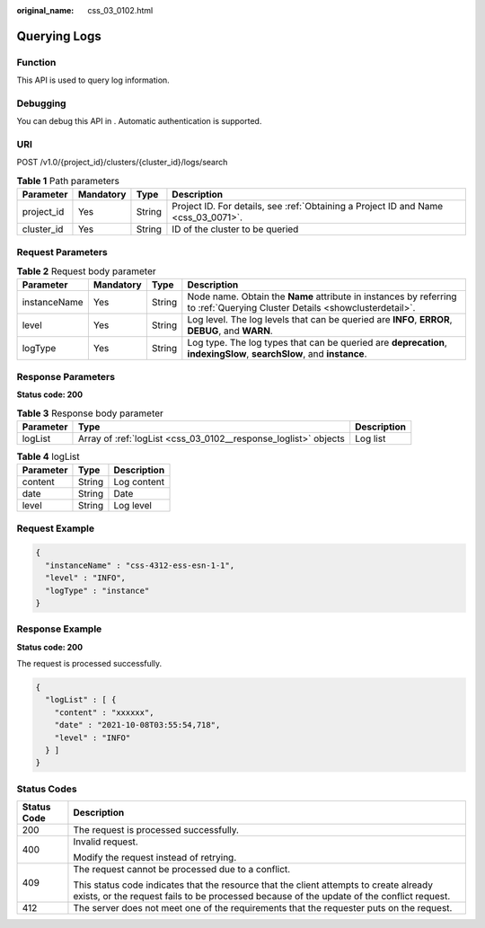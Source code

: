 :original_name: css_03_0102.html

.. _css_03_0102:

Querying Logs
=============

Function
--------

This API is used to query log information.

Debugging
---------

You can debug this API in . Automatic authentication is supported.

URI
---

POST /v1.0/{project_id}/clusters/{cluster_id}/logs/search

.. table:: **Table 1** Path parameters

   +------------+-----------+--------+------------------------------------------------------------------------------------+
   | Parameter  | Mandatory | Type   | Description                                                                        |
   +============+===========+========+====================================================================================+
   | project_id | Yes       | String | Project ID. For details, see :ref:`Obtaining a Project ID and Name <css_03_0071>`. |
   +------------+-----------+--------+------------------------------------------------------------------------------------+
   | cluster_id | Yes       | String | ID of the cluster to be queried                                                    |
   +------------+-----------+--------+------------------------------------------------------------------------------------+

Request Parameters
------------------

.. table:: **Table 2** Request body parameter

   +--------------+-----------+--------+----------------------------------------------------------------------------------------------------------------------------+
   | Parameter    | Mandatory | Type   | Description                                                                                                                |
   +==============+===========+========+============================================================================================================================+
   | instanceName | Yes       | String | Node name. Obtain the **Name** attribute in instances by referring to :ref:`Querying Cluster Details <showclusterdetail>`. |
   +--------------+-----------+--------+----------------------------------------------------------------------------------------------------------------------------+
   | level        | Yes       | String | Log level. The log levels that can be queried are **INFO**, **ERROR**, **DEBUG**, and **WARN**.                            |
   +--------------+-----------+--------+----------------------------------------------------------------------------------------------------------------------------+
   | logType      | Yes       | String | Log type. The log types that can be queried are **deprecation**, **indexingSlow**, **searchSlow**, and **instance**.       |
   +--------------+-----------+--------+----------------------------------------------------------------------------------------------------------------------------+

Response Parameters
-------------------

**Status code: 200**

.. table:: **Table 3** Response body parameter

   +-----------+-----------------------------------------------------------------+-------------+
   | Parameter | Type                                                            | Description |
   +===========+=================================================================+=============+
   | logList   | Array of :ref:`logList <css_03_0102__response_loglist>` objects | Log list    |
   +-----------+-----------------------------------------------------------------+-------------+

.. _css_03_0102__response_loglist:

.. table:: **Table 4** logList

   ========= ====== ===========
   Parameter Type   Description
   ========= ====== ===========
   content   String Log content
   date      String Date
   level     String Log level
   ========= ====== ===========

Request Example
---------------

.. code-block::

   {
     "instanceName" : "css-4312-ess-esn-1-1",
     "level" : "INFO",
     "logType" : "instance"
   }

Response Example
----------------

**Status code: 200**

The request is processed successfully.

.. code-block::

   {
     "logList" : [ {
       "content" : "xxxxxx",
       "date" : "2021-10-08T03:55:54,718",
       "level" : "INFO"
     } ]
   }

Status Codes
------------

+-----------------------------------+-------------------------------------------------------------------------------------------------------------------------------------------------------------------------------------+
| Status Code                       | Description                                                                                                                                                                         |
+===================================+=====================================================================================================================================================================================+
| 200                               | The request is processed successfully.                                                                                                                                              |
+-----------------------------------+-------------------------------------------------------------------------------------------------------------------------------------------------------------------------------------+
| 400                               | Invalid request.                                                                                                                                                                    |
|                                   |                                                                                                                                                                                     |
|                                   | Modify the request instead of retrying.                                                                                                                                             |
+-----------------------------------+-------------------------------------------------------------------------------------------------------------------------------------------------------------------------------------+
| 409                               | The request cannot be processed due to a conflict.                                                                                                                                  |
|                                   |                                                                                                                                                                                     |
|                                   | This status code indicates that the resource that the client attempts to create already exists, or the request fails to be processed because of the update of the conflict request. |
+-----------------------------------+-------------------------------------------------------------------------------------------------------------------------------------------------------------------------------------+
| 412                               | The server does not meet one of the requirements that the requester puts on the request.                                                                                            |
+-----------------------------------+-------------------------------------------------------------------------------------------------------------------------------------------------------------------------------------+
